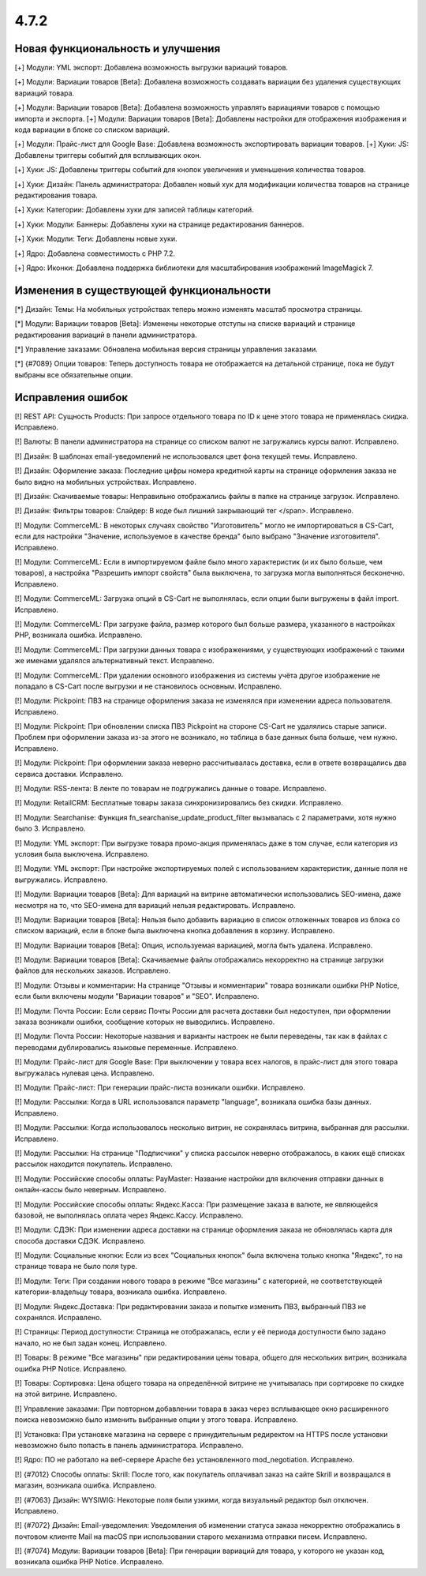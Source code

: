 *****
4.7.2
*****

==================================
Новая функциональность и улучшения
==================================

[+] Модули: YML экспорт: Добавлена возможность выгрузки вариаций товаров.

[+] Модули: Вариации товаров [Beta]: Добавлена возможность создавать вариации без удаления существующих вариаций товара.

[+] Модули: Вариации товаров [Beta]: Добавлена возможность управлять вариациями товаров с помощью импорта и экспорта.
[+] Модули: Вариации товаров [Beta]: Добавлены настройки для отображения изображения и кода вариации в блоке со списком вариаций.

[+] Модули: Прайс-лист для Google Base: Добавлена возможность экспортировать вариации товаров.
[+] Хуки: JS: Добавлены триггеры событий для всплывающих окон.

[+] Хуки: JS: Добавлены триггеры событий для кнопок увеличения и уменьшения количества товаров.

[+] Хуки: Дизайн: Панель администратора: Добавлен новый хук для модификации количества товаров на странице редактирования товара.

[+] Хуки: Категории: Добавлены хуки для записей таблицы категорий.

[+] Хуки: Модули: Баннеры: Добавлены хуки на странице редактирования баннеров.

[+] Хуки: Модули: Теги: Добавлены новые хуки.

[+] Ядро: Добавлена совместимость с PHP 7.2.

[+] Ядро: Иконки: Добавлена поддержка библиотеки для масштабирования изображений ImageMagick 7.

=========================================
Изменения в существующей функциональности
=========================================

[*] Дизайн: Темы: На мобильных устройствах теперь можно изменять масштаб просмотра страницы.

[*] Модули: Вариации товаров [Beta]: Изменены некоторые отступы на списке вариаций и странице редактирования вариаций в панели администратора.

[*] Управление заказами: Обновлена мобильная версия страницы управления заказами.

[*] {#7089} Опции товаров: Теперь доступность товара не отображается на детальной странице, пока не будут выбраны все обязательные опции.

==================
Исправления ошибок
==================

[!] REST API: Сущность Products: При запросе отдельного товара по ID к цене этого товара не применялась скидка. Исправлено.

[!] Валюты: В панели администратора на странице со списком валют не загружались курсы валют. Исправлено.

[!] Дизайн: В шаблонах email-уведомлений не использовался цвет фона текущей темы. Исправлено.

[!] Дизайн: Оформление заказа: Последние цифры номера кредитной карты на странице оформления заказа не было видно на мобильных устройствах. Исправлено.

[!] Дизайн: Скачиваемые товары: Неправильно отображались файлы в папке на странице загрузок. Исправлено.

[!] Дизайн: Фильтры товаров: Слайдер: В коде был лишний закрывающий тег </span>. Исправлено.

[!] Модули: CommerceML: В некоторых случаях свойство "Изготовитель" могло не импортироваться в CS-Cart, если для настройки "Значение, используемое в качестве бренда" было выбрано "Значение изготовителя". Исправлено.

[!] Модули: CommerceML: Если в импортируемом файле было много характеристик (и их было больше, чем товаров), а настройка "Разрешить импорт свойств" была выключена, то загрузка могла выполняться бесконечно. Исправлено.

[!] Модули: CommerceML: Загрузка опций в CS-Cart не выполнялась, если опции были выгружены в файл import. Исправлено.

[!] Модули: CommerceML: При загрузке файла, размер которого был больше размера, указанного в настройках PHP, возникала ошибка. Исправлено.

[!] Модули: CommerceML: При загрузки данных товара с изображениями, у существующих изображений с такими же именами удалялся альтернативный текст. Исправлено.

[!] Модули: CommerceML: При удалении основного изображения из системы учёта другое изображение не попадало в CS-Cart после выгрузки и не становилось основным. Исправлено.

[!] Модули: Pickpoint: ПВЗ на странице оформления заказа не изменялся при изменении адреса пользователя. Исправлено.

[!] Модули: Pickpoint: При обновлении списка ПВЗ Pickpoint на стороне CS-Cart не удалялись старые записи. Проблем при оформлении заказа из-за этого не возникало, но таблица в базе данных была больше, чем нужно. Исправлено.

[!] Модули: Pickpoint: При оформлении заказа неверно рассчитывалась доставка, если в ответе возвращались два сервиса доставки. Исправлено.

[!] Модули: RSS-лента: В ленте по товарам не подгружались данные о товаре. Исправлено.

[!] Модули: RetailCRM: Бесплатные товары заказа синхронизировались без скидки. Исправлено.

[!] Модули: Searchanise: Функция fn_searchanise_update_product_filter вызывалась с 2 параметрами, хотя нужно было 3. Исправлено.

[!] Модули: YML экспорт: При выгрузке товара промо-акция применялась даже в том случае, если категория из условия была выключена. Исправлено.

[!] Модули: YML экспорт: При настройке экспортируемых полей с использованием характеристик, данные поля не выгружались. Исправлено.

[!] Модули: Вариации товаров [Beta]: Для вариаций на витрине автоматически использовались SEO-имена, даже несмотря на то, что SEO-имена для вариаций нельзя редактировать. Исправлено.

[!] Модули: Вариации товаров [Beta]: Нельзя было добавить вариацию в список отложенных товаров из блока со списком вариаций, если в блоке была выключена кнопка добавления в корзину. Исправлено.

[!] Модули: Вариации товаров [Beta]: Опция, используемая вариацией, могла быть удалена. Исправлено.

[!] Модули: Вариации товаров [Beta]: Скачиваемые файлы отображались некорректно на странице загрузки файлов для нескольких заказов. Исправлено.

[!] Модули: Отзывы и комментарии: На странице "Отзывы и комментарии" товара возникали ошибки PHP Notice, если были включены модули "Вариации товаров" и "SEO". Исправлено.

[!] Модули: Почта России: Если сервис Почты России для расчета доставки был недоступен, при оформлении заказа возникали ошибки, сообщение которых не выводились. Исправлено.

[!] Модули: Почта России: Некоторые названия и варианты настроек не были переведены, так как в файлах с переводами дублировались языковые переменные. Исправлено.

[!] Модули: Прайс-лист для Google Base: При выключении у товара всех налогов, в прайс-лист для этого товара выгружалась нулевая цена. Исправлено.

[!] Модули: Прайс-лист: При генерации прайс-листа возникали ошибки. Исправлено.

[!] Модули: Рассылки: Когда в URL использовался параметр "language", возникала ошибка базы данных. Исправлено.

[!] Модули: Рассылки: Когда использовалось несколько витрин, не сохранялась витрина, выбранная для рассылки. Исправлено.

[!] Модули: Рассылки: На странице "Подписчики" у списка рассылок неверно отображалось, в каких ещё списках рассылок находится покупатель. Исправлено.

[!] Модули: Российские способы оплаты: PayMaster: Название настройки для включения отправки данных в онлайн-кассы было неверным. Исправлено.

[!] Модули: Российские способы оплаты: Яндекс.Касса: При размещение заказа в валюте, не являющейся базовой, не выполнялась оплата через Яндекс.Кассу. Исправлено.

[!] Модули: СДЭК: При изменении адреса доставки на странице оформления заказа не обновлялась карта для способа доставки СДЭК. Исправлено.

[!] Модули: Социальные кнопки: Если из всех "Социальных кнопок" была включена только кнопка "Яндекс", то на странице товара не было поля type.

[!] Модули: Теги: При создании нового товара в режиме "Все магазины" с категорией, не соответствующей категории-владельцу товара, возникала ошибка. Исправлено.

[!] Модули: Яндекс.Доставка: При редактировании заказа и попытке изменить ПВЗ, выбранный ПВЗ не сохранялся. Исправлено.

[!] Страницы: Период доступности: Страница не отображалась, если у её периода доступности было задано начало, но не был задан конец. Исправлено.

[!] Товары: В режиме "Все магазины" при редактировании цены товара, общего для нескольких витрин, возникала ошибка PHP Notice. Исправлено.

[!] Товары: Сортировка: Цена общего товара на определённой витрине не учитывалась при сортировке по скидке на этой витрине. Исправлено.

[!] Управление заказами: При повторном добавлении товара в заказ через всплывающее окно расширенного поиска невозможно было изменить выбранные опции у этого товара. Исправлено.

[!] Установка: При установке магазина на сервере с принудительным редиректом на HTTPS после установки невозможно было попасть в панель администратора. Исправлено.

[!] Ядро: ПО не работало на веб-сервере Apache без установленного mod_negotiation. Исправлено.

[!] {#7012} Способы оплаты: Skrill: После того, как покупатель оплачивал заказ на сайте Skrill и возвращался в магазин, возникала ошибка. Исправлено.

[!] {#7063} Дизайн: WYSIWIG: Некоторые поля были узкими, когда визуальный редактор был отключен. Исправлено.

[!] {#7072} Дизайн: Email-уведомления: Уведомления об изменении статуса заказа некорректно отображались в почтовом клиенте Mail на macOS при использовании старого механизма отправки писем. Исправлено.

[!] {#7074} Модули: Вариации товаров [Beta]: При генерации вариаций для товара, у которого не указан код, возникала ошибка PHP Notice. Исправлено.
